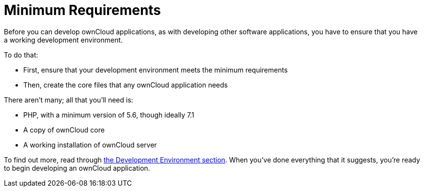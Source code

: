 = Minimum Requirements

Before you can develop ownCloud applications, as with developing other
software applications, you have to ensure that you have a working
development environment.

To do that:

* First, ensure that your development environment meets the minimum
requirements
* Then, create the core files that any ownCloud application needs

There aren’t many; all that you’ll need is:

* PHP, with a minimum version of 5.6, though ideally 7.1
* A copy of ownCloud core
* A working installation of ownCloud server

To find out more, read through xref:general/devenv.adoc[the Development Environment section]. 
When you've done everything that it suggests, you’re ready to begin developing an ownCloud application.
